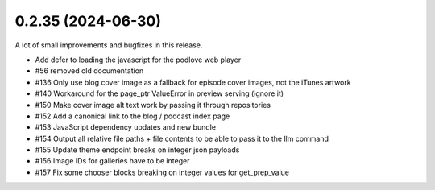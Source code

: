 0.2.35 (2024-06-30)
-------------------

A lot of small improvements and bugfixes in this release.

- Add defer to loading the javascript for the podlove web player
- #56 removed old documentation
- #136 Only use blog cover image as a fallback for episode cover images, not the iTunes artwork
- #140 Workaround for the page_ptr ValueError in preview serving (ignore it)
- #150 Make cover image alt text work by passing it through repositories
- #152 Add a canonical link to the blog / podcast index page
- #153 JavaScript dependency updates and new bundle
- #154 Output all relative file paths + file contents to be able to pass it to the llm command
- #155 Update theme endpoint breaks on integer json payloads
- #156 Image IDs for galleries have to be integer
- #157 Fix some chooser blocks breaking on integer values for get_prep_value
